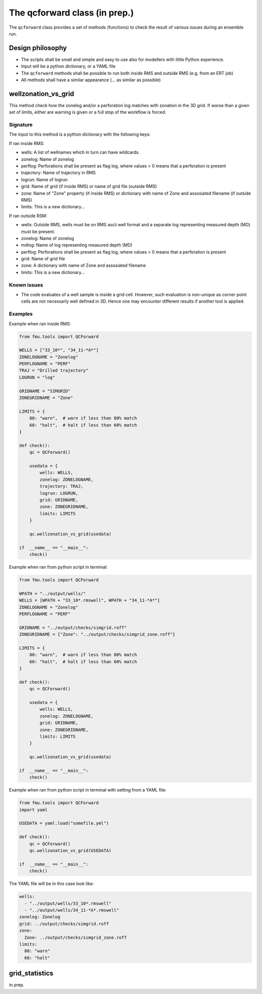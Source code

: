 The qcforward class (in prep.)
==================================

The ``qcforward`` class provides a set of methods (functions) to check the result
of various issues during an ensemble run.

Design philosophy
-----------------

* The scripts shall be small and simple and easy to use also for modellers with
  little Python experience.
* Input will be a python dictionary, or a YAML file
* The ``qcforward`` methods shall be possible to run both inside RMS and outside RMS
  (e.g. from an ERT job)
* All methods shall have a similar appearance (... as similar as possible)


wellzonation_vs_grid
---------------------

This method check how the zonelog and/or a perforation log matches with zonation in
the 3D grid. If worse than a given set of limits, either are warning is given or a
full stop of the workflow is forced.


Signature
~~~~~~~~~

The input to this method is a python dictionary with the following keys:

If ran inside RMS:

* wells: A list of wellnames which in turn can have wildcards.
* zonelog: Name of zonelog
* perflog: Perforations shall be present as flag log, where values > 0 means that a
  perforation is present
* trajectory: Name of trajectory in RMS
* logrun: Name of logrun
* grid: Name of grid (if inside RMS) or name of grid file (outside RMS)
* zone: Name of "Zone" property (if inside RMS) or dictionary with name of Zone and
  assosiated filename (if outside RMS)
* limits: This is a new dictionary...

If ran outside RSM:

* wells: Outside RMS, wells must be on RMS ascii well format and a separate log
  representing measured depth (MD) must be present.
* zonelog: Name of zonelog
* mdlog: Name of log representing measured depth (MD)
* perflog: Perforations shall be present as flag log, where values > 0 means that a
  perforation is present
* grid: Name of grid file
* zone: A dictionary with name of Zone and assosiated filename
* limits: This is a new dictionary...


Known issues
~~~~~~~~~~~~

* The code evaluates of a well sample is inside a grid cell. However, such evaluation
  is non-unique as corner point cells are not necessarly well defined in 3D. Hence
  one may encounter different results if another tool is applied.


Examples
~~~~~~~~

Example when ran inside RMS:

.. code-block:: python

    from fmu.tools import QCForward

    WELLS = ["33_10*", "34_11-*A*"]
    ZONELOGNAME = "Zonelog"
    PERFLOGNAME = "PERF"
    TRAJ = "Drilled trajectory"
    LOGRUN = "log"

    GRIDNAME = "SIMGRID"
    ZONEGRIDNAME = "Zone"

    LIMITS = {
        80: "warn",  # warn if less than 80% match
        60: "halt",  # halt if less than 60% match
    }

    def check():
        qc = QCForward()

        usedata = {
            wells: WELLS,
            zonelog: ZONELOGNAME,
            trajectory: TRAJ,
            logrun: LOGRUN,
            grid: GRIDNAME,
            zone: ZONEGRIDNAME,
            limits: LIMITS
        }

        qc.wellzonation_vs_grid(usedata)

    if  __name__ == "__main__":
        check()

Example when ran from python script in terminal:

.. code-block:: python

    from fmu.tools import QCForward

    WPATH = "../output/wells/"
    WELLS = [WPATH + "33_10*.rmswell", WPATH + "34_11-*A*"]
    ZONELOGNAME = "Zonelog"
    PERFLOGNAME = "PERF"

    GRIDNAME = "../output/checks/simgrid.roff"
    ZONEGRIDNAME = {"Zone": "../output/checks/simgrid_zone.roff"}

    LIMITS = {
        80: "warn",  # warn if less than 80% match
        60: "halt",  # halt if less than 60% match
    }

    def check():
        qc = QCForward()

        usedata = {
            wells: WELLS,
            zonelog: ZONELOGNAME,
            grid: GRIDNAME,
            zone: ZONEGRIDNAME,
            limits: LIMITS
        }

        qc.wellzonation_vs_grid(usedata)

    if  __name__ == "__main__":
        check()

Example when ran from python script in terminal with setting from a YAML file:

.. code-block:: python

    from fmu.tools import QCForward
    import yaml

    USEDATA = yaml.load("somefile.yml")

    def check():
        qc = QCForward()
        qc.wellzonation_vs_grid(USEDATA)

    if  __name__ == "__main__":
        check()

The YAML file will be in this case look like:

.. code-block:: yaml

    wells:
      - "../output/wells/33_10*.rmswell"
      - "../output/wells/34_11-*A*.rmswell"
    zonelog: Zonelog
    grid: ../output/checks/simgrid.roff
    zone:
      Zone: ../output/checks/simgrid_zone.roff
    limits:
      80: "warn"
      60: "halt"



grid_statistics
---------------

in prep.
